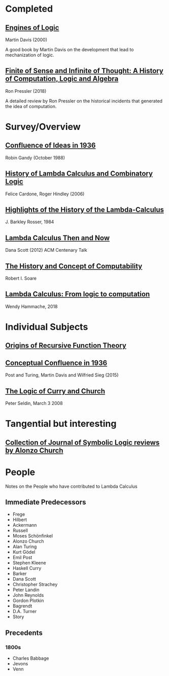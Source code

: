 * Completed

** [[https://amzn.to/2Lxak0t][Engines of Logic]]
Martin Davis (2000)

A good book by Martin Davis on the development that lead to mechanization of logic.

** [[https://pron.github.io/posts/computation-logic-algebra-pt1][Finite of Sense and Infinite of Thought: A History of Computation, Logic and Algebra]]
Ron Pressler (2018)

A detailed review by Ron Pressler on the historical incidents that generated the idea of computation.

* Survey/Overview

** [[https://dl.acm.org/doi/10.5555/57249.57252][Confluence of Ideas in 1936 ]]
Robin Gandy (October 1988)

** [[https://pdfs.semanticscholar.org/959d/32cfa6df9299312ba51e2102045e1f25bc18.pdf][History of Lambda Calculus and Combinatory Logic]]
Felice Cardone, Roger Hindley (2006)

** [[https://ieeexplore.ieee.org/document/4640786][Highlights of the History of the Lambda-Calculus]]
J. Barkley Rosser, 1984

** [[https://turing100.acm.org/lambda_calculus_timeline.pdf][Lambda Calculus Then and Now]]
Dana Scott (2012)
ACM Centenary Talk

** [[http://www.people.cs.uchicago.edu/~soare/History/handbook.pdf][The History and Concept of Computability]]
Robert I. Soare

** [[https://f.hypotheses.org/wp-content/blogs.dir/4029/files/2018/11/Hammache_SlidesBertinoro_compact.pdf][Lambda Calculus: From logic to computation]]
Wendy Hammache, 2018

* Individual Subjects

** [[https://dl.acm.org/doi/10.1109/MAHC.1981.10004][Origins of Recursive Function Theory]]

** [[https://link.springer.com/chapter/10.1007/978-3-319-22156-4_1][Conceptual Confluence in 1936]]
Post and Turing, Martin Davis and Wilfried Sieg (2015)

** [[http://people.uleth.ca/~jonathan.seldin/CCL.pdf][The Logic of Curry and Church]]
Peter Seldin, March 3 2008

* Tangential but interesting

** [[https://johnmacfarlane.net/church.html][Collection of Journal of Symbolic Logic reviews by Alonzo Church]]

* People
Notes on the People who have contributed to Lambda Calculus

** Immediate Predecessors

- Frege
- Hilbert
- Ackermann
- Russell
- Moses Schönfinkel
- Alonzo Church
- Alan Turing
- Kurt Gödel
- Emil Post
- Stephen Kleene
- Haskell Curry
- Barker
- Dana Scott
- Christopher Strachey
- Peter Landin
- John Reynolds
- Gordon Plotkin
- Bagrendt
- D.A. Turner
- Story

** Precedents

*** 1800s
- Charles Babbage
- Jevons
- Venn
